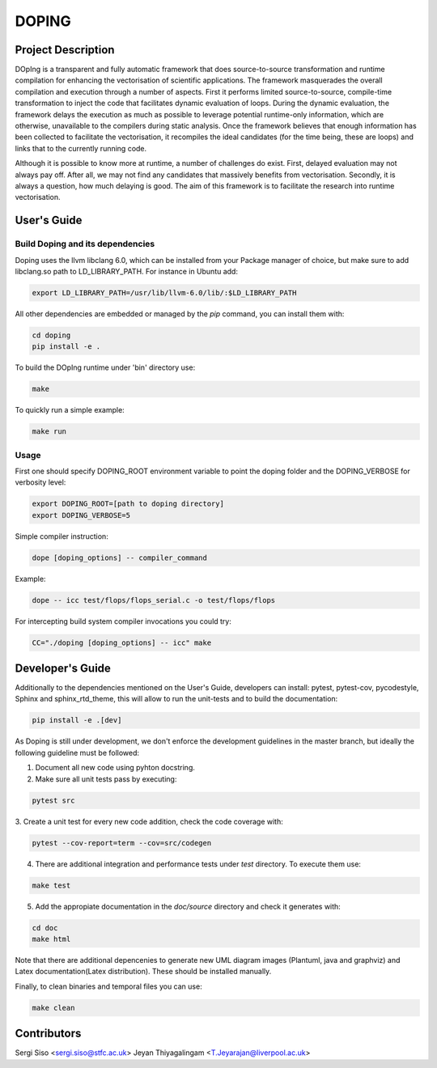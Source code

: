 DOPING
========

Project Description
-------------------

.. description-begin-marker-do-not-remove

DOpIng is a transparent and fully automatic framework that does source-to-source transformation and runtime compilation for enhancing the vectorisation of scientific applications. The framework masquerades the overall compilation and execution through a number of aspects.
First it performs limited source-to-source, compile-time transformation to inject the code that facilitates dynamic evaluation of loops. During the dynamic evaluation, the framework delays the execution as much as possible to leverage potential runtime-only information, which are otherwise, unavailable to the compilers during static analysis.
Once the framework believes that enough information has been collected to facilitate the vectorisation, it recompiles the ideal candidates (for the time being, these are loops) and links that to the currently running code. 

Although it is possible to know more at runtime, a number of challenges do exist. First, delayed evaluation may not always pay off. After all, we may not find any candidates that massively benefits from vectorisation. Secondly, it is always a question, how much delaying is good. The aim of this framework is to facilitate the research into runtime vectorisation. 

.. description-end-marker-do-not-remove


User's Guide
------------

.. usersguide-begin-marker-do-not-remove

Build Doping and its dependencies
`````````````````````````````````

Doping uses the llvm libclang 6.0, which can be installed from your Package manager of choice, but make sure to add libclang.so path to LD_LIBRARY_PATH. For instance in Ubuntu add:

.. code-block:: bash

    export LD_LIBRARY_PATH=/usr/lib/llvm-6.0/lib/:$LD_LIBRARY_PATH


All other dependencies are embedded or managed by the `pip` command, you can install them with:

.. code-block:: bash

    cd doping
    pip install -e . 

To build the DOpIng runtime under 'bin' directory use:

.. code-block:: bash

    make

To quickly run a simple example:

.. code-block:: bash

    make run


Usage
`````
First one should specify DOPING_ROOT environment variable to point the doping folder and the DOPING_VERBOSE for verbosity level:

.. code-block:: bash

    export DOPING_ROOT=[path to doping directory]
    export DOPING_VERBOSE=5

Simple compiler instruction:

.. code-block:: bash

    dope [doping_options] -- compiler_command

Example:

.. code-block:: bash

    dope -- icc test/flops/flops_serial.c -o test/flops/flops


For intercepting build system compiler invocations you could try:

.. code-block:: bash

    CC="./doping [doping_options] -- icc" make

.. usersguide-end-marker-do-not-remove


Developer's Guide
-----------------

.. developersguide-begin-marker-do-not-remove

Additionally to the dependencies mentioned on the User's Guide,
developers can install: pytest, pytest-cov, pycodestyle,
Sphinx and sphinx_rtd_theme, this will allow to run the
unit-tests and to build the documentation:

.. code-block:: bash

    pip install -e .[dev]


As Doping is still under development, we don't enforce the development guidelines in the master branch, but ideally the following guideline must be followed:

1. Document all new code using pyhton docstring.

2. Make sure all unit tests pass by executing:

.. code-block:: bash

    pytest src

3. Create a unit test for every new code addition,
check the code coverage with:

.. code-block:: bash

    pytest --cov-report=term --cov=src/codegen


4. There are additional integration and performance tests under `test` directory. To execute them use:

.. code-block:: bash

    make test


5. Add the appropiate documentation in the `doc/source` directory and check it generates with:

.. code-block:: bash

    cd doc
    make html

Note that there are additional depencenies to generate new UML diagram images (Plantuml, java and graphviz) and Latex documentation(Latex distribution). These should be installed manually.

Finally, to clean binaries and temporal files you can use:

.. code-block:: bash

    make clean


.. developersguide-end-marker-do-not-remove

Contributors
-------------------------------
Sergi Siso <sergi.siso@stfc.ac.uk>
Jeyan Thiyagalingam <T.Jeyarajan@liverpool.ac.uk>
